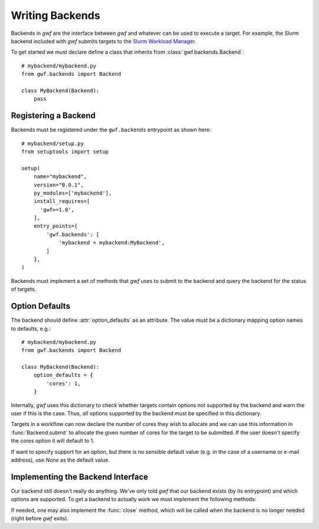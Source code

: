 .. _writing_backends:

Writing Backends
================

Backends in *gwf* are the interface between *gwf* and whatever can be used to
execute a target. For example, the Slurm backend included with *gwf* submits
targets to the `Slurm Workload Manager`_.

To get started we must declare define a class that inherits from
:class:`gwf.backends.Backend`::

    # mybackend/mybackend.py
    from gwf.backends import Backend

    class MyBackend(Backend):
        pass

Registering a Backend
---------------------

Backends must be registered under the ``gwf.backends`` entrypoint as shown
here::

    # mybackend/setup.py
    from setuptools import setup

    setup(
        name="mybackend",
        version="0.0.1",
        py_modules=['mybackend'],
        install_requires=[
          'gwf>=1.0',
        ],
        entry_points={
            'gwf.backends': [
                'mybackend = mybackend:MyBackend',
            ]
        },
    )

Backends must implement a set of methods that *gwf* uses to submit to the backend
and query the backend for the status of targets.

Option Defaults
---------------

The backend should define :attr:`option_defaults` as an attribute. The value must
be a dictionary mapping option names to defaults, e.g.::

    # mybackend/mybackend.py
    from gwf.backends import Backend

    class MyBackend(Backend):
        option_defaults = {
            'cores': 1,
        }

Internally, *gwf* uses this dictionary to check whether targets contain options
not supported by the backend and warn the user if this is the case. Thus, *all*
options supported by the backend must be specified in this dictionary.

Targets in a workflow can now declare the number of cores they wish to allocate
and we can use this information in :func:`Backend.submit` to allocate the
given number of cores for the target to be submitted. If the user doesn't specify
the `cores` option it will default to 1.

If want to specify support for an option, but there is no sensible default value
(e.g. in the case of a username or e-mail address), use `None` as the default value.

Implementing the Backend Interface
----------------------------------

Our backend still doesn't really do anything. We've only told *gwf* that our backend
exists (by its entrypoint) and which options are supported. To get a backend to
actually work we must implement the following methods:

.. automethod:: gwf.backends.Backend.submit
.. automethod:: gwf.backends.Backend.cancel
.. automethod:: gwf.backends.Backend.status

If needed, one may also implement the :func:`close` method, which will be called when
the backend is no longer needed (right before *gwf* exits).

.. automethod:: gwf.backends.Backend.close

.. _Slurm Workload Manager: http://slurm.schedmd.com/

